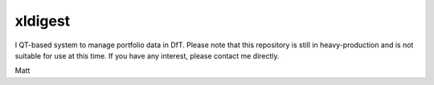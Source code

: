 ===============================
xldigest
===============================


I QT-based system to manage portfolio data in DfT. Please note that this
repository is still in heavy-production and is not suitable for use at this
time. If you have any interest, please contact me directly.

Matt
